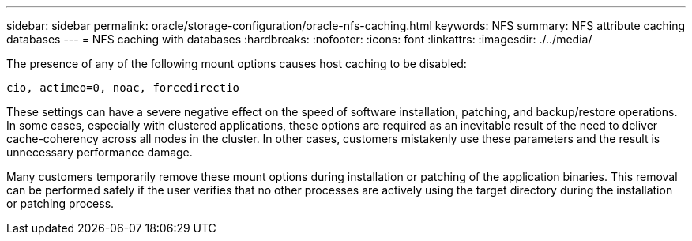 ---
sidebar: sidebar
permalink: oracle/storage-configuration/oracle-nfs-caching.html
keywords: NFS
summary: NFS attribute caching databases
---
= NFS caching with databases
:hardbreaks:
:nofooter:
:icons: font
:linkattrs:
:imagesdir: ./../media/

[.lead]
The presence of any of the following mount options causes host caching to be disabled:

....
cio, actimeo=0, noac, forcedirectio
....

These settings can have a severe negative effect on the speed of software installation, patching, and backup/restore operations. In some cases, especially with clustered applications, these options are required as an inevitable result of the need to deliver cache-coherency across all nodes in the cluster. In other cases, customers mistakenly use these parameters and the result is unnecessary performance damage.

Many customers temporarily remove these mount options during installation or patching of the application binaries. This removal can be performed safely if the user verifies that no other processes are actively using the target directory during the installation or patching process.
